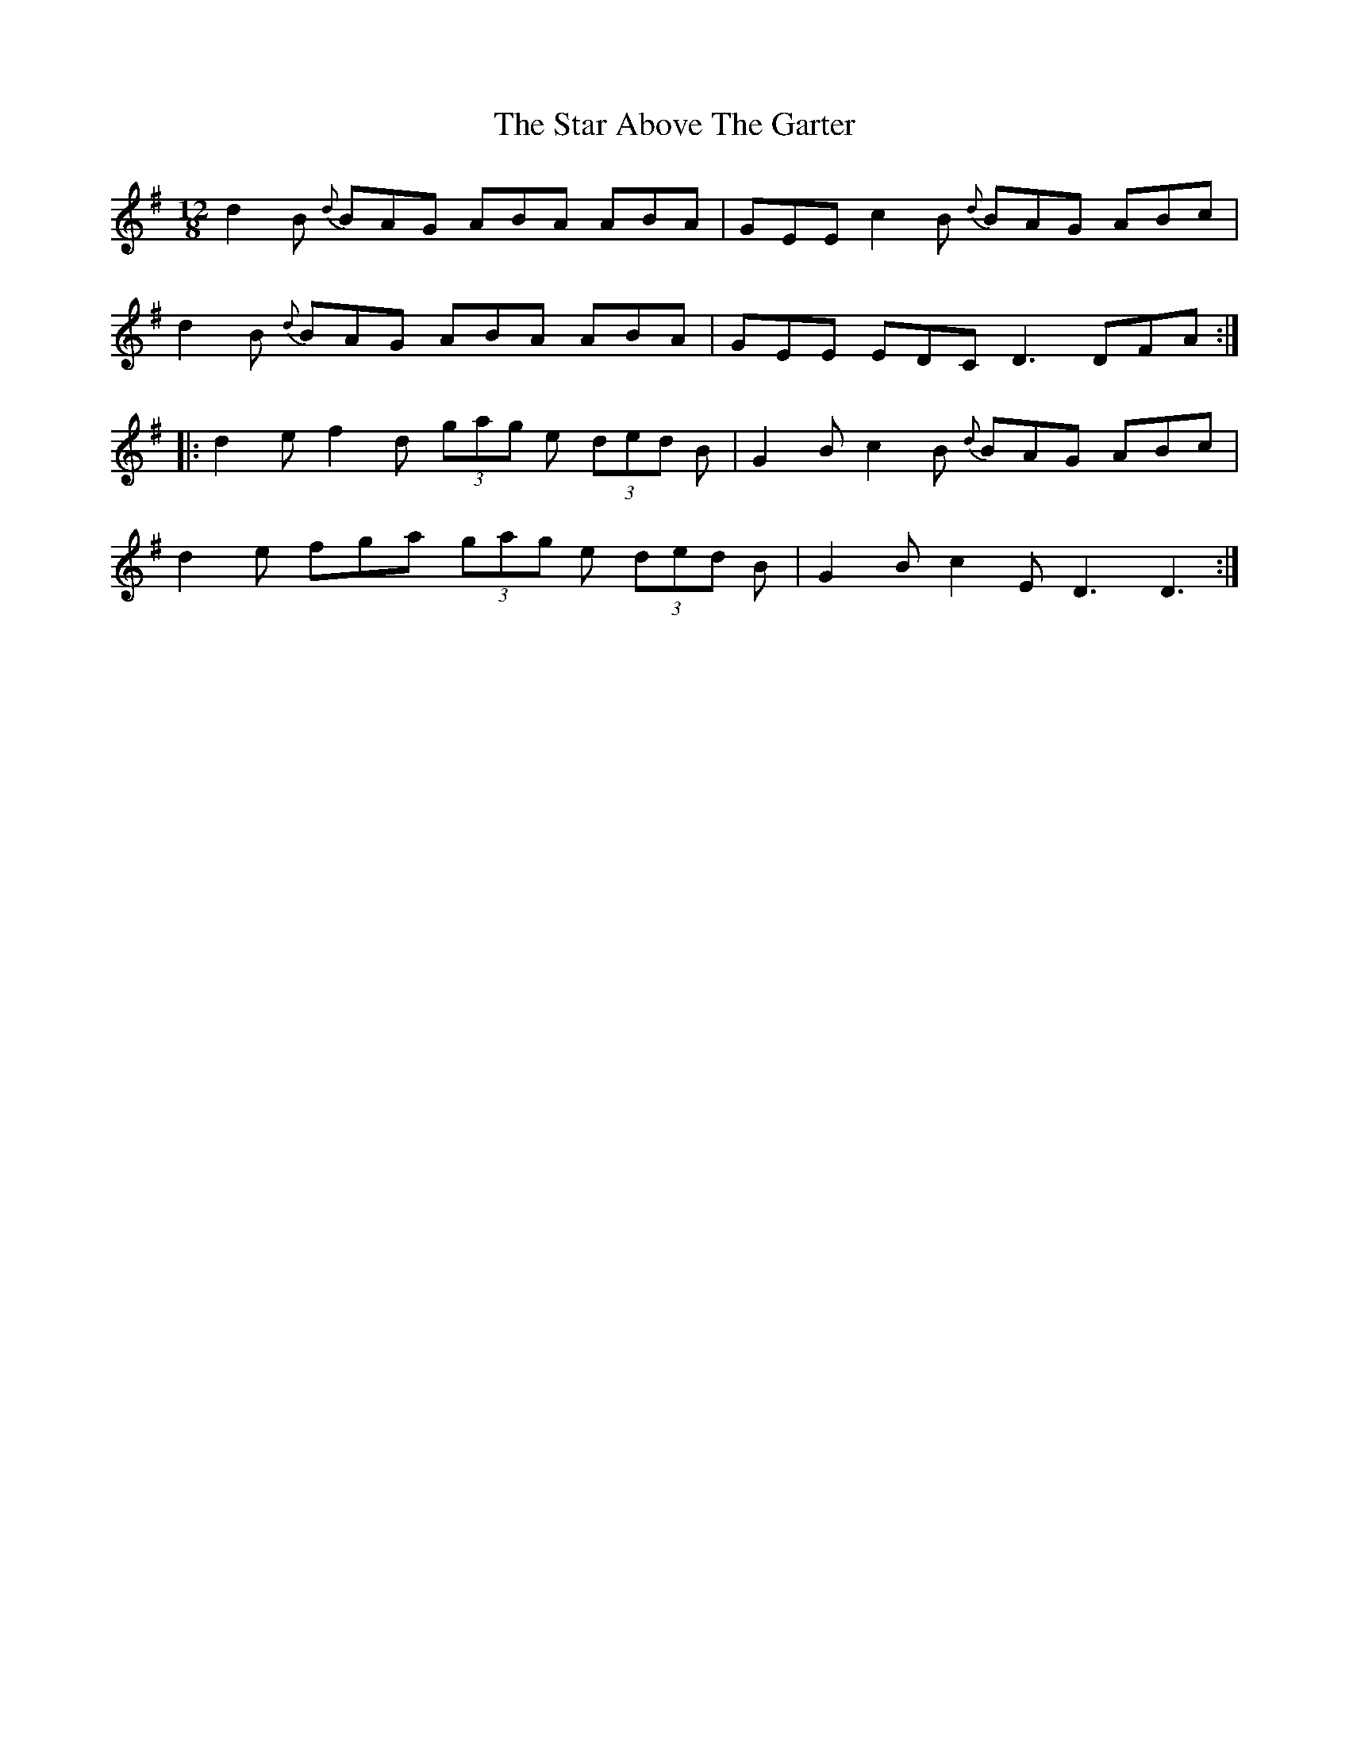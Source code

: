 X: 38376
T: Star Above The Garter, The
R: slide
M: 12/8
K: Gmajor
d2B {d}BAG ABA ABA|GEE c2B {d}BAG ABc|
d2B {d}BAG ABA ABA|GEE EDC D3 DFA:|
|:d2e f2d (3gag e (3ded B|G2B c2B {d}BAG ABc|
d2e fga (3gag e (3ded B|G2B c2E D3 D3:|

